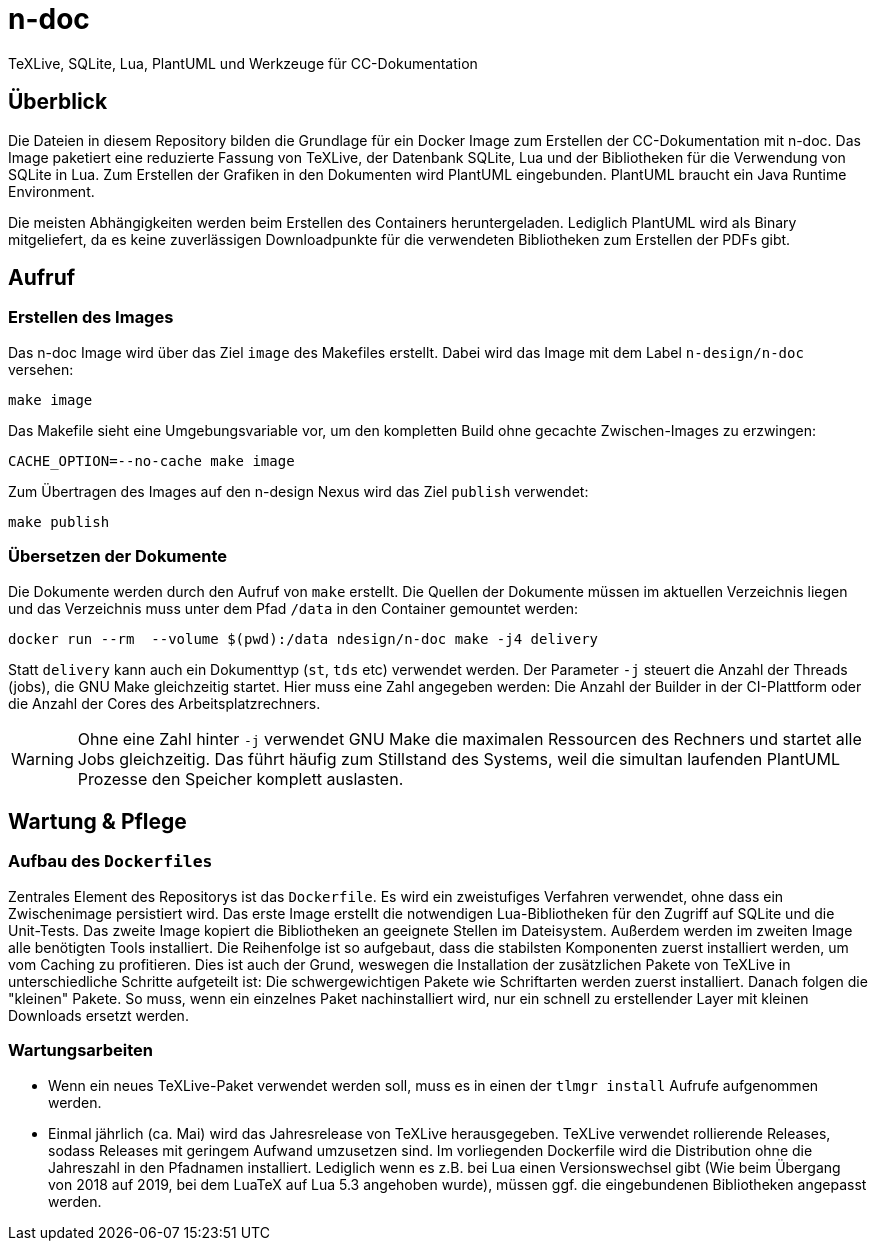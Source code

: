 = n-doc
TeXLive, SQLite, Lua, PlantUML und Werkzeuge für CC-Dokumentation

== Überblick

Die Dateien in diesem Repository bilden die Grundlage für ein Docker Image zum
Erstellen der CC-Dokumentation mit n-doc. Das Image paketiert eine
reduzierte Fassung von TeXLive, der Datenbank SQLite, Lua und der Bibliotheken
für die Verwendung von SQLite in Lua. Zum Erstellen der Grafiken in den
Dokumenten wird PlantUML eingebunden. PlantUML braucht ein Java Runtime
Environment.

Die meisten Abhängigkeiten werden beim Erstellen des Containers
heruntergeladen. Lediglich PlantUML wird als Binary mitgeliefert, da es keine
zuverlässigen Downloadpunkte für die verwendeten Bibliotheken zum Erstellen der
PDFs gibt.

== Aufruf

=== Erstellen des Images

Das n-doc Image wird über das Ziel `image` des Makefiles erstellt. Dabei wird
das Image mit dem Label `n-design/n-doc` versehen:

----
make image
----

Das Makefile sieht eine Umgebungsvariable vor, um den kompletten Build ohne
gecachte Zwischen-Images zu erzwingen:

----
CACHE_OPTION=--no-cache make image
----

Zum Übertragen des Images auf den n-design Nexus wird das Ziel `publish`
verwendet:

----
make publish
----


=== Übersetzen der Dokumente

Die Dokumente werden durch den Aufruf von `make` erstellt. Die Quellen der
Dokumente müssen im aktuellen Verzeichnis liegen und das Verzeichnis muss unter
dem Pfad `/data` in den Container gemountet werden:

----
docker run --rm  --volume $(pwd):/data ndesign/n-doc make -j4 delivery
----

Statt `delivery` kann auch ein Dokumenttyp (`st`, `tds` etc) verwendet
werden. Der Parameter `-j` steuert die Anzahl der Threads (jobs), die GNU Make
gleichzeitig startet. Hier muss eine Zahl angegeben werden: Die Anzahl der
Builder in der CI-Plattform oder die Anzahl der Cores des Arbeitsplatzrechners.

WARNING: Ohne eine Zahl hinter `-j` verwendet GNU Make die maximalen Ressourcen
des Rechners und startet alle Jobs gleichzeitig. Das führt häufig zum Stillstand
des Systems, weil die simultan laufenden PlantUML Prozesse den Speicher komplett
auslasten.

== Wartung & Pflege

=== Aufbau des `Dockerfiles`

Zentrales Element des Repositorys ist das `Dockerfile`. Es wird ein zweistufiges
Verfahren verwendet, ohne dass ein Zwischenimage persistiert wird. Das erste
Image erstellt die notwendigen Lua-Bibliotheken für den Zugriff auf SQLite und
die Unit-Tests. Das zweite Image kopiert die Bibliotheken an geeignete Stellen
im Dateisystem. Außerdem werden im zweiten Image alle benötigten Tools
installiert. Die Reihenfolge ist so aufgebaut, dass die stabilsten Komponenten
zuerst installiert werden, um vom Caching zu profitieren. Dies ist auch der
Grund, weswegen die Installation der zusätzlichen Pakete von TeXLive in
unterschiedliche Schritte aufgeteilt ist: Die schwergewichtigen Pakete wie
Schriftarten werden zuerst installiert. Danach folgen die "kleinen" Pakete. So
muss, wenn ein einzelnes Paket nachinstalliert wird, nur ein schnell zu
erstellender Layer mit kleinen Downloads ersetzt werden.

=== Wartungsarbeiten

* Wenn ein neues TeXLive-Paket verwendet werden soll, muss es in einen der
  `tlmgr install` Aufrufe aufgenommen werden.

* Einmal jährlich (ca. Mai) wird das Jahresrelease von TeXLive
  herausgegeben. TeXLive verwendet rollierende Releases, sodass Releases mit
  geringem Aufwand umzusetzen sind. Im vorliegenden Dockerfile wird die
  Distribution ohne die Jahreszahl in den Pfadnamen installiert. Lediglich wenn es z.B. bei Lua einen Versionswechsel gibt (Wie beim Übergang
  von 2018 auf 2019, bei dem LuaTeX auf Lua 5.3 angehoben wurde),
  müssen ggf. die eingebundenen Bibliotheken angepasst werden.
